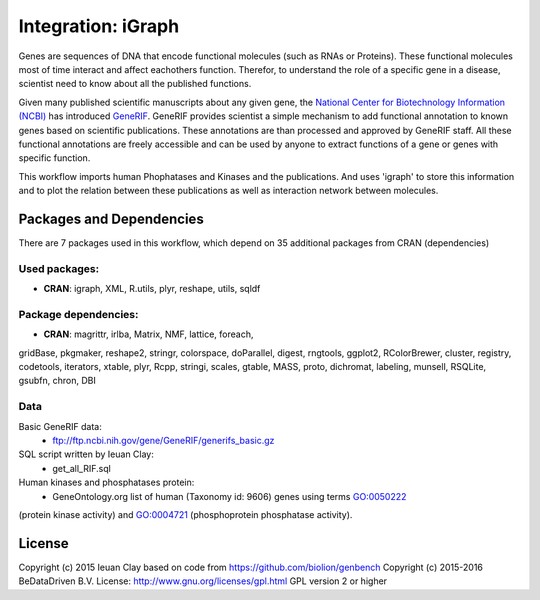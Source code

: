 ################################
Integration: iGraph
################################

Genes are sequences of DNA that encode functional molecules (such
as RNAs or Proteins). These functional molecules most of time interact
and affect eachothers function. Therefor, to understand the role of a
specific gene in a disease, scientist need to know about all the published
functions.

Given many published scientific manuscripts about any given gene, the
`National Center for Biotechnology Information (NCBI) <.http://www.ncbi.nlm.nih.gov/>`_ has introduced
`GeneRIF <http://www.ncbi.nlm.nih.gov/gene/about-generif>`_. GeneRIF provides
scientist a simple mechanism to add functional annotation to known genes based
on scientific publications. These annotations are than processed and approved
by GeneRIF staff. All these functional annotations are freely accessible and
can be used by anyone to extract functions of a gene or genes with specific
function.

This workflow imports human Phophatases and Kinases and the publications. And
uses 'igraph' to store this information and to plot the relation between these
publications as well as interaction network between molecules.


******************************
Packages and Dependencies
******************************
There are 7 packages used in this workflow, which depend
on 35 additional packages from CRAN (dependencies)

+++++++++++++++
Used packages:
+++++++++++++++

- **CRAN**: igraph, XML, R.utils, plyr, reshape, utils, sqldf

++++++++++++++++++++++
Package dependencies:
++++++++++++++++++++++

- **CRAN**: magrittr, irlba, Matrix, NMF, lattice, foreach,
gridBase, pkgmaker, reshape2, stringr, colorspace,
doParallel, digest, rngtools, ggplot2, RColorBrewer,
cluster, registry, codetools, iterators, xtable, plyr,
Rcpp, stringi, scales, gtable, MASS, proto, dichromat,
labeling, munsell, RSQLite, gsubfn, chron, DBI

+++++++++++++++++++++++
Data
+++++++++++++++++++++++
Basic GeneRIF data:
  - ftp://ftp.ncbi.nih.gov/gene/GeneRIF/generifs_basic.gz
SQL script written by Ieuan Clay:
  - get_all_RIF.sql
Human kinases and phosphatases protein:
  - GeneOntology.org list of human (Taxonomy id: 9606) genes using terms GO:0050222
(protein kinase activity) and GO:0004721 (phosphoprotein phosphatase activity).


********************
License
********************
Copyright (c) 2015 Ieuan Clay
based on code from https://github.com/biolion/genbench
Copyright (c) 2015-2016 BeDataDriven B.V.
License: http://www.gnu.org/licenses/gpl.html GPL version 2 or higher

